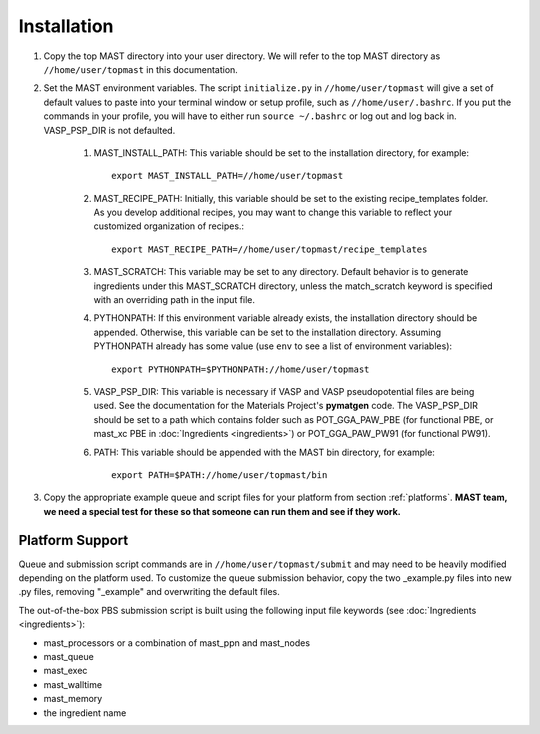 ============
Installation
============
#. Copy the top MAST directory into your user directory. We will refer to the top MAST directory as ``//home/user/topmast`` in this documentation.

#. Set the MAST environment variables. The script ``initialize.py`` in ``//home/user/topmast`` will give a set of default values to paste into your terminal window or setup profile, such as ``//home/user/.bashrc``. If you put the commands in your profile, you will have to either run ``source ~/.bashrc`` or log out and log back in. VASP_PSP_DIR is not defaulted.

    #. MAST_INSTALL_PATH: This variable should be set to the installation directory, for example::
    
        export MAST_INSTALL_PATH=//home/user/topmast

    #. MAST_RECIPE_PATH: Initially, this variable should be set to the existing recipe_templates folder. As you develop additional recipes, you may want to change this variable to reflect your customized organization of recipes.::
        
        export MAST_RECIPE_PATH=//home/user/topmast/recipe_templates

    #. MAST_SCRATCH: This variable may be set to any directory. Default behavior is to generate ingredients under this MAST_SCRATCH directory, unless the match_scratch keyword is specified with an overriding path in the input file.

    #. PYTHONPATH: If this environment variable already exists, the installation directory should be appended. Otherwise, this variable can be set to the installation directory. Assuming PYTHONPATH already has some value  (use ``env`` to see a list of environment variables):: 
        
        export PYTHONPATH=$PYTHONPATH://home/user/topmast
        
    #. VASP_PSP_DIR: This variable is necessary if VASP and VASP pseudopotential files are being used. See the documentation for the Materials Project's **pymatgen** code. The VASP_PSP_DIR should be set to a path which contains folder such as POT_GGA_PAW_PBE (for functional PBE, or mast_xc PBE in :doc:`Ingredients <ingredients>`) or POT_GGA_PAW_PW91 (for functional PW91).

    #. PATH: This variable should be appended with the MAST bin directory, for example::
    
        export PATH=$PATH://home/user/topmast/bin




#. Copy the appropriate example queue and script files for your platform from section :ref:`platforms`. **MAST team, we need a special test for these so that someone can run them and see if they work.**

.. _platforms:

----------------
Platform Support
----------------
Queue and submission script commands are in ``//home/user/topmast/submit`` and may need to be heavily modified depending on the platform used. 
To customize the queue submission behavior, copy the two _example.py files into new .py files, removing "_example" and overwriting the default files.
 
The out-of-the-box PBS submission script is built using the following input file keywords (see :doc:`Ingredients <ingredients>`):

* mast_processors or a combination of mast_ppn and mast_nodes
* mast_queue
* mast_exec
* mast_walltime
* mast_memory
* the ingredient name
